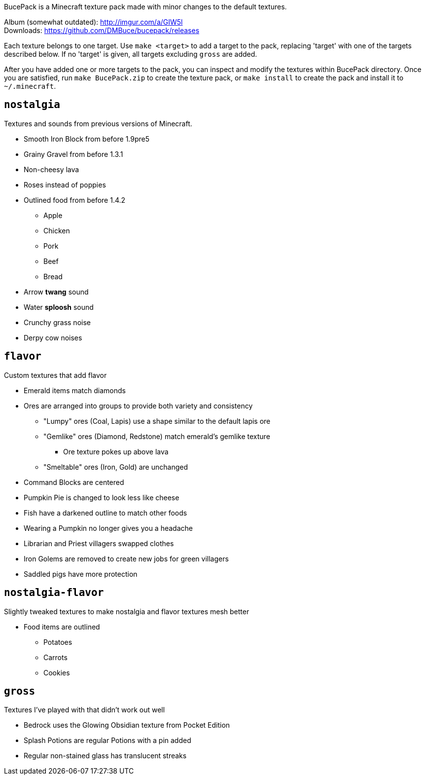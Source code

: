 BucePack is a Minecraft texture pack made with minor changes to the default
textures.

Album (somewhat outdated): http://imgur.com/a/GIW5l +
Downloads: https://github.com/DMBuce/bucepack/releases

Each texture belongs to one target. Use `make <target>` to add a
target to the pack, replacing 'target' with one of the targets described
below. If no 'target' is given, all targets excluding `gross` are added. 

After you have added one or more targets to the pack, you can inspect and
modify the textures within BucePack directory. Once you are satisfied, run
`make BucePack.zip` to create the texture pack, or `make install` to create
the pack and install it to `~/.minecraft`.

`nostalgia`
-----------

Textures and sounds from previous versions of Minecraft.

* Smooth Iron Block from before 1.9pre5
* Grainy Gravel from before 1.3.1
* Non-cheesy lava
* Roses instead of poppies
* Outlined food from before 1.4.2
** Apple
** Chicken
** Pork
** Beef
** Bread
* Arrow *twang* sound
* Water *sploosh* sound
* Crunchy grass noise
* Derpy cow noises

`flavor`
--------

Custom textures that add flavor

* Emerald items match diamonds
* Ores are arranged into groups to provide both variety and consistency
** "Lumpy" ores (Coal, Lapis) use a shape similar to the default lapis ore
** "Gemlike" ores (Diamond, Redstone) match emerald's gemlike texture
*** Ore texture pokes up above lava
** "Smeltable" ores (Iron, Gold) are unchanged
* Command Blocks are centered
* Pumpkin Pie is changed to look less like cheese
* Fish have a darkened outline to match other foods
* Wearing a Pumpkin no longer gives you a headache
* Librarian and Priest villagers swapped clothes
* Iron Golems are removed to create new jobs for green villagers
* Saddled pigs have more protection

`nostalgia-flavor`
------------------

Slightly tweaked textures to make nostalgia and flavor textures mesh better

* Food items are outlined
** Potatoes
** Carrots
** Cookies

`gross`
-------

Textures I've played with that didn't work out well

* Bedrock uses the Glowing Obsidian texture from Pocket Edition
* Splash Potions are regular Potions with a pin added
* Regular non-stained glass has translucent streaks

